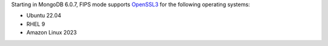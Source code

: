 Starting in MongoDB 6.0.7, FIPS mode supports 
`OpenSSL3 <https://www.openssl.org/docs/man3.0/man7/migration_guide.html>`__
for the following operating systems:

- Ubuntu 22.04
- RHEL 9 
- Amazon Linux 2023